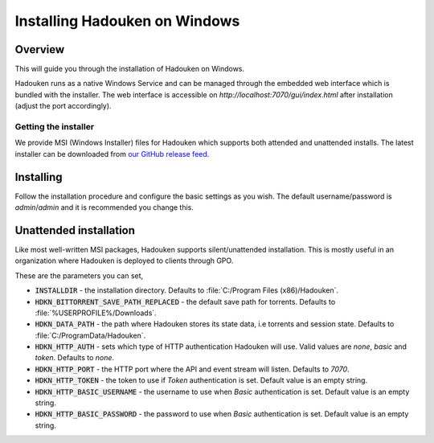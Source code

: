 
Installing Hadouken on Windows
==============================

Overview
--------

This will guide you through the installation of Hadouken on Windows.

Hadouken runs as a native Windows Service and can be managed through the
embedded web interface which is bundled with the installer. The web interface
is accessible on *http://localhost:7070/gui/index.html* after installation (adjust
the port accordingly).


Getting the installer
`````````````````````

We provide MSI (Windows Installer) files for Hadouken which supports both
attended and unattended installs. The latest installer can be downloaded from
`our GitHub release feed <https://github.com/hadouken/hadouken/releases>`_.


Installing
----------

Follow the installation procedure and configure the basic settings as you wish.
The default username/password is *admin*/*admin* and it is recommended you
change this.

.. image:: ../static/windows_installer_configuration.png


Unattended installation
-----------------------

Like most well-written MSI packages, Hadouken supports silent/unattended
installation. This is mostly useful in an organization where Hadouken is
deployed to clients through GPO.

These are the parameters you can set,

* :code:`INSTALLDIR` - the installation directory. Defaults to
  :file:`C:/Program Files (x86)/Hadouken`.
* :code:`HDKN_BITTORRENT_SAVE_PATH_REPLACED` - the default save path for
  torrents. Defaults to :file:`%USERPROFILE%/Downloads`.
* :code:`HDKN_DATA_PATH` - the path where Hadouken stores its state data, i.e
  torrents and session state. Defaults to :file:`C:/ProgramData/Hadouken`.
* :code:`HDKN_HTTP_AUTH` - sets which type of HTTP authentication Hadouken
  will use. Valid values are *none*, *basic* and *token*. Defaults to *none*.
* :code:`HDKN_HTTP_PORT` - the HTTP port where the API and event stream will
  listen. Defaults to *7070*.
* :code:`HDKN_HTTP_TOKEN` - the token to use if *Token* authentication is set.
  Default value is an empty string.
* :code:`HDKN_HTTP_BASIC_USERNAME` - the username to use when *Basic*
  authentication is set. Default value is an empty string.
* :code:`HDKN_HTTP_BASIC_PASSWORD` - the password to use when *Basic*
  authentication is set. Default value is an empty string.
